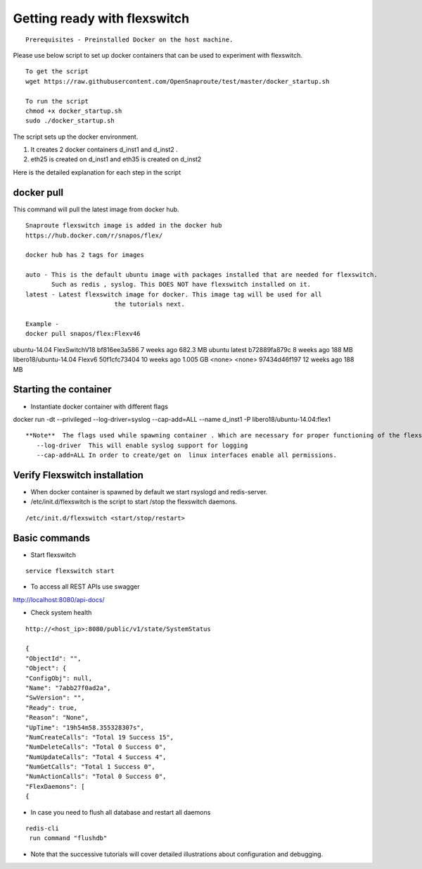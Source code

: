 Getting ready with flexswitch 
==========================================

::
    
    Prerequisites - Preinstalled Docker on the host machine.



Please use below script to set up docker containers that can be
used to experiment with flexswitch.

:: 
    
    To get the script
    wget https://raw.githubusercontent.com/OpenSnaproute/test/master/docker_startup.sh
    
    To run the script
    chmod +x docker_startup.sh 
    sudo ./docker_startup.sh

The script sets up the docker environment. 

1) It creates 2 docker containers d_inst1 and d_inst2 .

2) eth25 is created on d_inst1 and eth35 is created on d_inst2

Here is the detailed explanation for each step in the script  

docker pull 
^^^^^^^^^^^^^^^^^^^^^^^^^^^^^^^^^^

This command will pull the latest image from docker hub.
   
 
:: 
  
   Snaproute flexswitch image is added in the docker hub 
   https://hub.docker.com/r/snapos/flex/
   
   docker hub has 2 tags for images
  
   auto - This is the default ubuntu image with packages installed that are needed for flexswitch. 
          Such as redis , syslog. This DOES NOT have flexswitch installed on it.
   latest - Latest flexswitch image for docker. This image tag will be used for all   
                           the tutorials next.
 
   Example - 
   docker pull snapos/flex:Flexv46
ubuntu-14.04            FlexSwitchV18       bf816ee3a586        7 weeks ago         682.3 MB
ubuntu                  latest              b72889fa879c        8 weeks ago         188 MB
libero18/ubuntu-14.04   Flexv6              50f1cfc73404        10 weeks ago        1.005 GB
<none>                  <none>              97434d46f197        12 weeks ago        188 MB
   


Starting the container 
^^^^^^^^^^^^^^^^^^^^^^^^^
- Instantiate docker container with different flags

docker run -dt --privileged --log-driver=syslog --cap-add=ALL  --name d_inst1   -P libero18/ubuntu-14.04:flex1


::

 **Note**  The flags used while spawning container . Which are necessary for proper functioning of the flexswitch
    --log-driver  This will enable syslog support for logging
    --cap-add=ALL In order to create/get on  linux interfaces enable all permissions.
   

Verify Flexswitch installation
^^^^^^^^^^^^^^^^^^^^^^^^^^^^^^^^^^
- When docker container is spawned by default we start rsyslogd and redis-server. 


- /etc/init.d/flexswitch is the script to start /stop the flexswitch daemons. 

:: 

 
/etc/init.d/flexswitch <start/stop/restart>

Basic commands 
^^^^^^^^^^^^^^^^^^^^^^^^^^^^^^^^^^^^
- Start flexswitch 

::

    service flexswitch start



- To access all REST APIs use swagger 

http://localhost:8080/api-docs/

- Check system health 

::
 
    http://<host_ip>:8080/public/v1/state/SystemStatus

    {
    "ObjectId": "",
    "Object": {
    "ConfigObj": null,
    "Name": "7abb27f0ad2a",
    "SwVersion": "",
    "Ready": true,
    "Reason": "None",
    "UpTime": "19h54m58.355328307s",
    "NumCreateCalls": "Total 19 Success 15",
    "NumDeleteCalls": "Total 0 Success 0", 
    "NumUpdateCalls": "Total 4 Success 4",
    "NumGetCalls": "Total 1 Success 0",
    "NumActionCalls": "Total 0 Success 0",
    "FlexDaemons": [
    {

- In case you need to flush all database and restart all daemons

::

   redis-cli
    run command "flushdb"


- Note that the successive tutorials will cover detailed illustrations about configuration and debugging.
